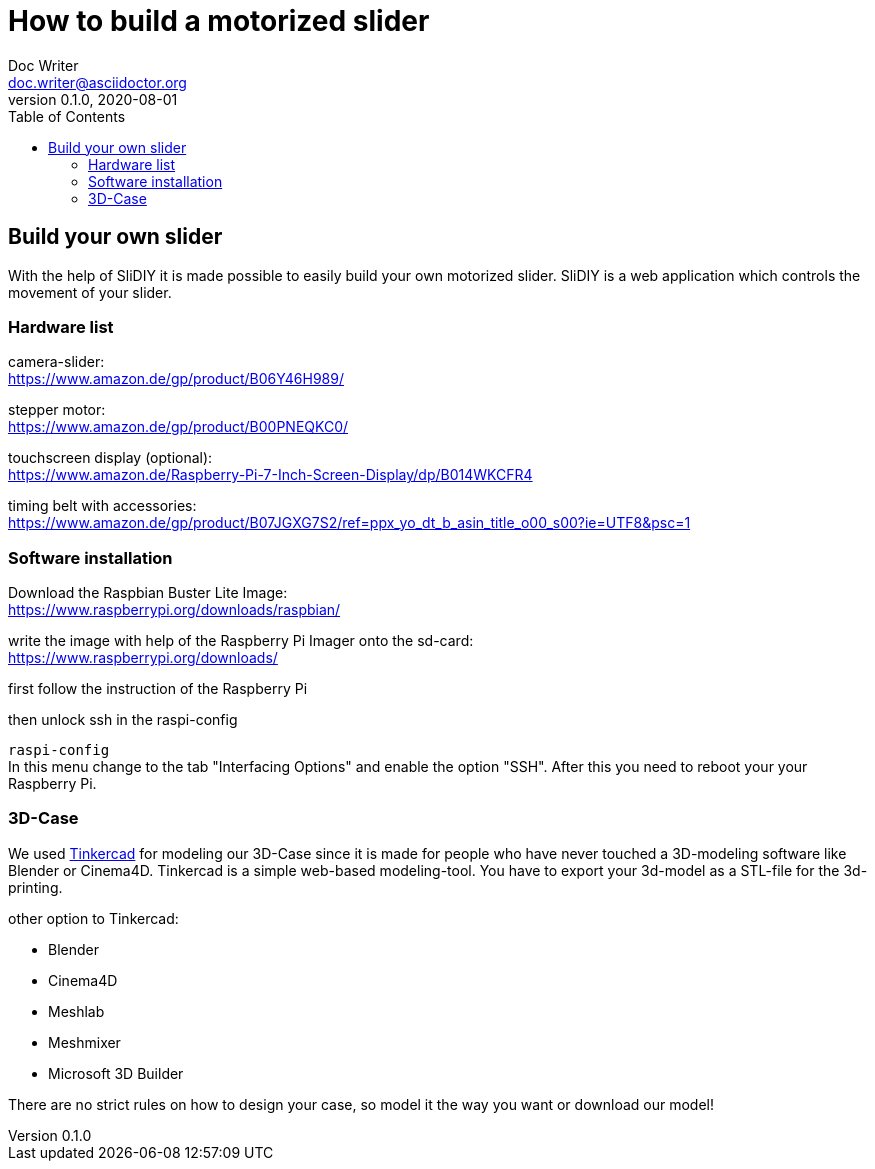 = How to build a motorized slider
Doc Writer <doc.writer@asciidoctor.org>
v0.1.0, 2020-08-01
:toc: left

== Build your own slider

With the help of SliDIY it is made possible to easily build your own motorized slider.
SliDIY is a web application which controls the movement of your slider.

=== Hardware list

camera-slider: +
https://www.amazon.de/gp/product/B06Y46H989/

stepper motor: +
https://www.amazon.de/gp/product/B00PNEQKC0/

touchscreen display (optional): +
https://www.amazon.de/Raspberry-Pi-7-Inch-Screen-Display/dp/B014WKCFR4 +

timing belt with accessories: +
https://www.amazon.de/gp/product/B07JGXG7S2/ref=ppx_yo_dt_b_asin_title_o00_s00?ie=UTF8&psc=1

=== Software installation

Download the Raspbian Buster Lite Image: +
https://www.raspberrypi.org/downloads/raspbian/

write the image with help of the Raspberry Pi Imager onto the sd-card: +
https://www.raspberrypi.org/downloads/

first follow the instruction of the Raspberry Pi

then unlock ssh in the raspi-config

``raspi-config`` +
In this menu change to the tab "Interfacing Options" and enable the option "SSH". After this you need to reboot your
your Raspberry Pi.

=== 3D-Case

We used https://www.tinkercad.com/[Tinkercad] for modeling our 3D-Case since it is made for people who have
never touched a 3D-modeling software like Blender or Cinema4D. Tinkercad is a simple web-based modeling-tool.
You have to export your 3d-model as a STL-file for the 3d-printing.

other option to Tinkercad:

* Blender
* Cinema4D
* Meshlab
* Meshmixer
* Microsoft 3D Builder

There are no strict rules on how to design your case, so model it the way you want or download our model!


